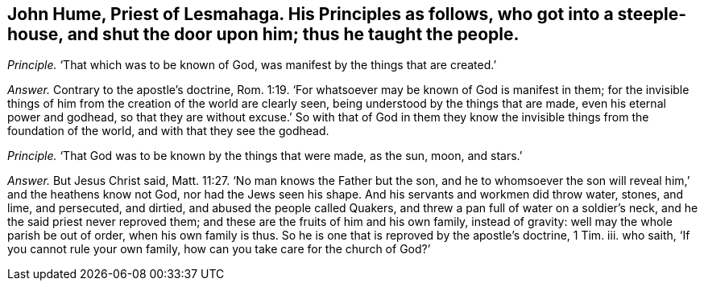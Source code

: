[#ch-114.style-blurb, short="John Hume"]
== John Hume, Priest of Lesmahaga. His Principles as follows, who got into a steeple-house, and shut the door upon him; thus he taught the people.

[.discourse-part]
_Principle._ '`That which was to be known of God, was manifest by the things that are created.`'

[.discourse-part]
_Answer._ Contrary to the apostle`'s doctrine, Rom. 1:19.
'`For whatsoever may be known of God is manifest in them;
for the invisible things of him from the creation of the world are clearly seen,
being understood by the things that are made, even his eternal power and godhead,
so that they are without excuse.`' So with that of God in them
they know the invisible things from the foundation of the world,
and with that they see the godhead.

[.discourse-part]
_Principle._
'`That God was to be known by the things that were made, as the sun, moon, and stars.`'

[.discourse-part]
_Answer._ But Jesus Christ said, Matt. 11:27. '`No man knows the Father but the son,
and he to whomsoever the son will reveal him,`' and the heathens know not God,
nor had the Jews seen his shape.
And his servants and workmen did throw water, stones, and lime, and persecuted,
and dirtied, and abused the people called Quakers,
and threw a pan full of water on a soldier`'s neck,
and he the said priest never reproved them;
and these are the fruits of him and his own family, instead of gravity:
well may the whole parish be out of order, when his own family is thus.
So he is one that is reproved by the apostle`'s doctrine, 1 Tim.
iii. who saith, '`If you cannot rule your own family,
how can you take care for the church of God?`'
